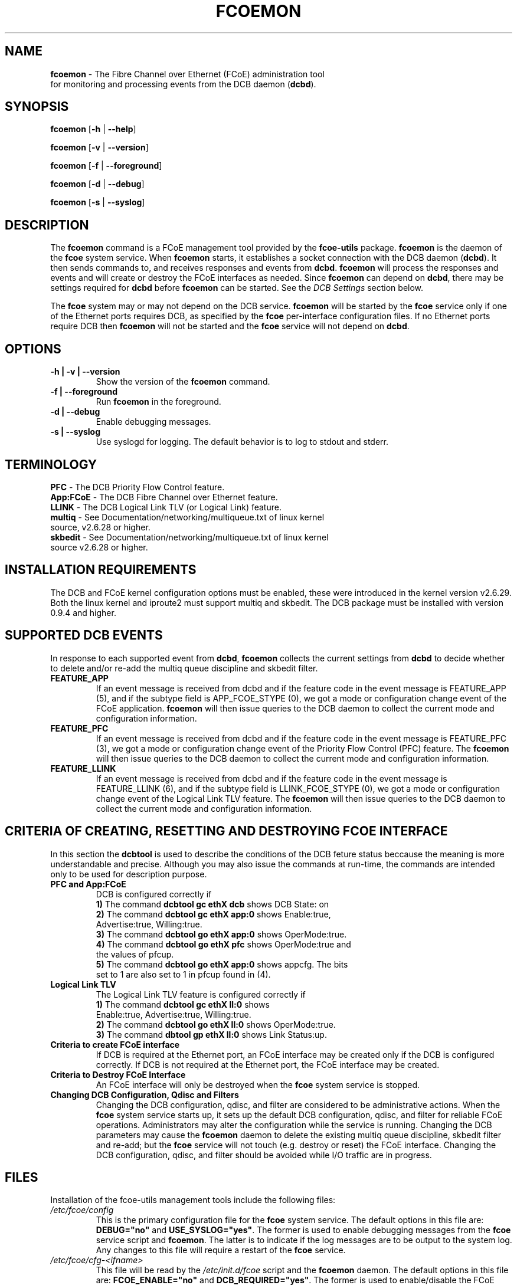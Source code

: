 .TH "FCOEMON" "8" "December 22, 2008" "Open-FCoE Applications" "Open-FCoE Tools"
.SH "NAME"
\fBfcoemon\fR \- The Fibre Channel over Ethernet (FCoE) administration tool
          for monitoring and processing events from the DCB daemon (\fBdcbd\fR).
.SH "SYNOPSIS"
\fBfcoemon\fR [\fB\-h\fR | \fB\-\-help\fR]
.P
\fBfcoemon\fR [\fB\-v\fR | \fB\-\-version\fR]
.P
\fBfcoemon\fR [\fB\-f\fR | \fB\-\-foreground\fR]
.P
\fBfcoemon\fR [\fB\-d\fR | \fB\-\-debug\fR]
.P
\fBfcoemon\fR [\fB\-s\fR | \fB\-\-syslog\fR]
.SH "DESCRIPTION"
The \fBfcoemon\fR command is a FCoE management tool provided by the \fBfcoe-utils\fR package.
\fBfcoemon\fR is the daemon of the \fBfcoe\fR system service.  When \fBfcoemon\fR starts, it establishes a socket
connection with the DCB daemon (\fBdcbd\fR). It then sends commands to, and receives responses
and events from \fBdcbd\fR.  \fBfcoemon\fR  will process the responses
and events and will create or destroy the FCoE interfaces as needed.
Since \fBfcoemon\fR can depend on \fBdcbd\fR, there may be settings required for \fBdcbd\fR before \fBfcoemon\fR can be started. See the \fIDCB Settings\fR section below.

The \fBfcoe\fR system may or may not depend on the DCB service. \fBfcoemon\fR will be
started by the \fBfcoe\fR service only if one of the Ethernet ports requires DCB, as specified by the \fBfcoe\fR per-interface configuration files. If no Ethernet ports require DCB then \fBfcoemon\fR will not be started and the \fBfcoe\fR service will not depend on \fBdcbd\fR.

.SH "OPTIONS"
.TP
\fB\-h | \-v | \-\-version\fR
Show the version of the \fBfcoemon\fR command.
.TP
\fB\-f | \-\-foreground\fR
Run \fBfcoemon\fR in the foreground.
.TP
\fB\-d | \-\-debug\fR
Enable debugging messages.
.TP
\fB\-s | \-\-syslog\fR
Use syslogd for logging. The default behavior is to log to stdout and stderr.
.SH "TERMINOLOGY"
.TP
\fBPFC\fR \- The DCB Priority Flow Control feature.
.TP
\fBApp:FCoE\fR \- The DCB Fibre Channel over Ethernet feature.
.TP
\fBLLINK\fR \- The DCB Logical Link TLV (or Logical Link) feature.
.TP
\fBmultiq\fR \- See Documentation/networking/multiqueue.txt of linux kernel source, v2.6.28 or higher.
.TP
\fBskbedit\fR \- See Documentation/networking/multiqueue.txt of linux kernel source v2.6.28 or higher.
.SH "INSTALLATION REQUIREMENTS"
The DCB and FCoE kernel configuration options must be enabled, these were introduced in the kernel version v2.6.29. Both the linux kernel and iproute2 must support multiq and skbedit.  The DCB package must be installed with version 0.9.4 and higher.
.SH "SUPPORTED DCB EVENTS"
In response to each supported event from \fBdcbd\fR, \fBfcoemon\fR collects the current
settings from \fBdcbd\fR to decide whether to delete and/or re-add the multiq queue discipline
and skbedit filter.
.TP
\fBFEATURE_APP\fR
If an event message is received from dcbd and if the feature code in the event message
is FEATURE_APP (5), and if the subtype field is APP_FCOE_STYPE (0), we got a mode or
configuration change event of the FCoE application.  \fBfcoemon\fR will then issue queries
to the DCB daemon to collect the current mode and configuration information.
.TP
\fBFEATURE_PFC\fR
If an event message is received from dcbd and if the feature code in the event message
is FEATURE_PFC (3), we got a mode or configuration change event of the Priority Flow
Control (PFC) feature.  The \fBfcoemon\fR will then issue queries to the DCB daemon to collect
the current mode and configuration information.
.TP
\fBFEATURE_LLINK\fR
If an event message is received from dcbd and if the feature code in the event message
is FEATURE_LLINK (6), and if the subtype field is LLINK_FCOE_STYPE (0), we got a mode
or configuration change event of the Logical Link TLV feature.  The \fBfcoemon\fR will then
issue queries to the DCB daemon to collect the current mode and configuration information.
.SH "CRITERIA OF CREATING, RESETTING  AND DESTROYING FCOE INTERFACE"
In this section the \fBdcbtool\fR is used to describe the conditions of the DCB feture status
beccause the meaning is more understandable and precise. Although you may also issue the
commands at run-time, the commands are intended only to be used for description purpose.
.TP
\fBPFC and App:FCoE\fR
DCB is configured correctly if
.RS
.PD 0
.TP 3
.BR "1)" "  The command \fBdcbtool gc ethX dcb\fR shows DCB State: on"
.TP 3
.BR "2)" "  The command \fBdcbtool gc ethX app:0\fR shows Enable:true,"
.TP 3
.BR "  " "      Advertise:true, Willing:true."
.TP 3
.BR "3)" "  The command \fBdcbtool go ethX app:0\fR shows OperMode:true."
.TP 3
.BR "4)" "  The command \fBdcbtool go ethX pfc\fR shows OperMode:true and"
.TP 3
.BR "  " "      the values of pfcup."
.TP 3
.BR "5)" "  The command \fBdcbtool go ethX app:0\fR shows appcfg. The bits"
.TP 3
.BR "  " "      set to 1 are also set to 1 in pfcup found in (4)."
.PD
.RE
.TP
\fBLogical Link TLV\fR
The Logical Link TLV feature is configured correctly if
.RS
.PD 0
.TP 3
.BR "1)" "  The command \fBdcbtool gc ethX ll:0\fR shows"
.TP 3
.BR "  " "      Enable:true, Advertise:true, Willing:true."
.TP 3
.BR "2)" "  The command \fBdcbtool go ethX ll:0\fR shows OperMode:true."
.TP 3
.BR "3)" "  The command \fBdbtool gp ethX ll:0\fR shows Link Status:up."
.PD
.RE
.TP
\fBCriteria to create FCoE interface\fR
If DCB is required at the Ethernet port, an FCoE interface may be created only if
the DCB is configured correctly. If DCB is not
required at the Ethernet port, the FCoE interface may be created.
.TP
\fBCriteria to Destroy FCoE Interface\fR
An FCoE interface will only be destroyed when the \fBfcoe\fR system service is stopped.
.TP
\fBChanging DCB Configuration, Qdisc and Filters\fR
Changing the DCB configuration, qdisc, and filter are considered to be administrative actions.
When the \fBfcoe\fR system service starts up, it sets up the default DCB configuration, qdisc, and filter
for reliable FCoE operations. Administrators may alter the configuration while the service is running.
Changing the DCB parameters may cause the \fBfcoemon\fR daemon to delete the existing multiq queue discipline,
skbedit filter and re-add; but the \fBfcoe\fR service will not touch (e.g. destroy or reset) the FCoE interface.
Changing the DCB configuration, qdisc, and filter should be avoided while I/O traffic are in progress.
.SH "FILES"
Installation of the fcoe-utils management tools include the following files:
.TP
\fI/etc/fcoe/config\fR
This is the primary configuration file for the \fBfcoe\fR system service. The default options in this file are: \fBDEBUG="no"\fR and \fBUSE_SYSLOG="yes"\fR. The former is used to enable
debugging messages from the \fBfcoe\fR service script and \fBfcoemon\fR. The latter is
to indicate if the log messages are to be output to the system log.  Any changes to this file will require a restart of the \fBfcoe\fR service.
.TP
\fI/etc/fcoe/cfg-<ifname>\fR
This file will be read by the \fI/etc/init.d/fcoe\fR script and the \fBfcoemon\fR daemon.  The default options in this file are:
\fBFCOE_ENABLE="no"\fR and \fBDCB_REQUIRED="yes"\fR.  The former is used to enable/disable the FCoE service at the ethX port. The latter is to indicate if the DCB service
is required (select yes) or not required (select no) at the ethX port. If the former is set to no, the
latter is ignored. The selection of the settings should match the settings of the FCoE switch port connected
to the local Ethernet ethX port. Use an editor to set the desired \fByes/no\fR
values for the \fBethX\fR interfaces.
.TP
\fI/etc/init.d/fcoe\fR
This is the \fBfcoe\fR system service shell script. This script is invoked by the \fBinit\fR process
or by the \fBservice\fR command.
.TP
\fI/sbin/fcoemon\fR
This is the \fBfcoemon\fR daemon only invoked by the \fBfcoe\fR system service script.
.TP
\fI/sbin/fcoeadm\fR
This is the program used by the \fBfcoe\fR system service to create or destroy FCoE interfaces.
.SH "REPORTING BUGS"
If you have identified a defect please file a bug with your distribution or engage the
development mailing list at <http://www.Open\-FCoE.org>.
.SH "SUPPORT"
Open\-FCoE is maintained at <http://www.Open\-FCoE.org>. There are resources
available for both developers and users at that site.


